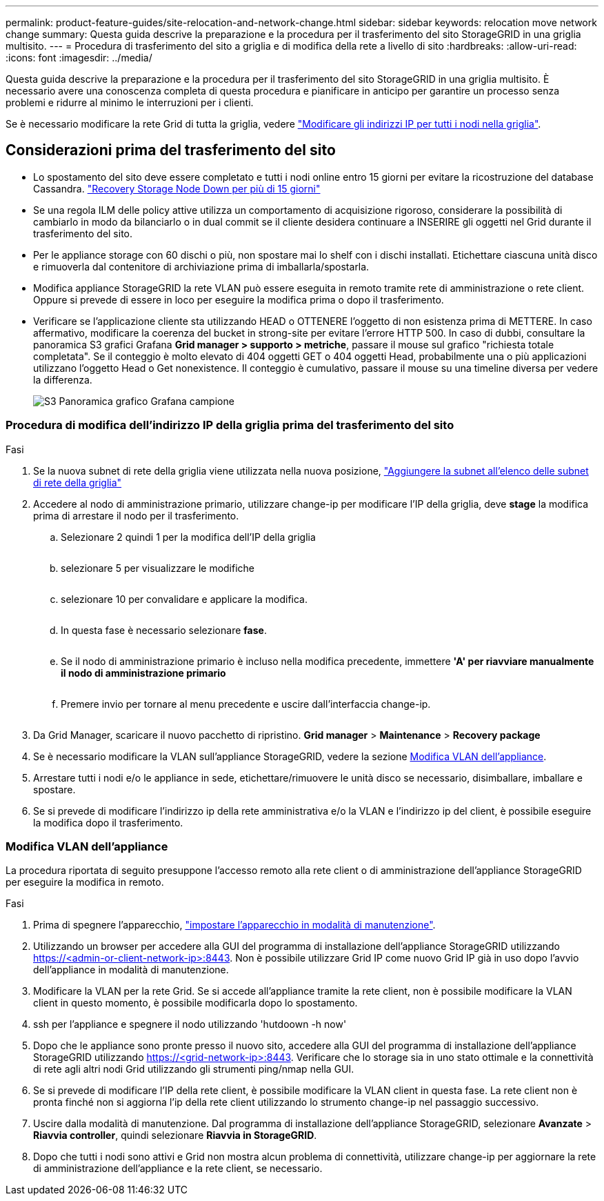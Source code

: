 ---
permalink: product-feature-guides/site-relocation-and-network-change.html 
sidebar: sidebar 
keywords: relocation move network change 
summary: Questa guida descrive la preparazione e la procedura per il trasferimento del sito StorageGRID in una griglia multisito. 
---
= Procedura di trasferimento del sito a griglia e di modifica della rete a livello di sito
:hardbreaks:
:allow-uri-read: 
:icons: font
:imagesdir: ../media/


[role="lead"]
Questa guida descrive la preparazione e la procedura per il trasferimento del sito StorageGRID in una griglia multisito. È necessario avere una conoscenza completa di questa procedura e pianificare in anticipo per garantire un processo senza problemi e ridurre al minimo le interruzioni per i clienti.

Se è necessario modificare la rete Grid di tutta la griglia, vedere
link:https://docs.netapp.com/us-en/storagegrid-118/maintain/changing-nodes-network-configuration.html["Modificare gli indirizzi IP per tutti i nodi nella griglia"].



== Considerazioni prima del trasferimento del sito

* Lo spostamento del sito deve essere completato e tutti i nodi online entro 15 giorni per evitare la ricostruzione del database Cassandra.
link:https://docs.netapp.com/us-en/storagegrid-118/maintain/recovering-storage-node-that-has-been-down-more-than-15-days.html["Recovery Storage Node Down per più di 15 giorni"^]
* Se una regola ILM delle policy attive utilizza un comportamento di acquisizione rigoroso, considerare la possibilità di cambiarlo in modo da bilanciarlo o in dual commit se il cliente desidera continuare a INSERIRE gli oggetti nel Grid durante il trasferimento del sito.
* Per le appliance storage con 60 dischi o più, non spostare mai lo shelf con i dischi installati.  Etichettare ciascuna unità disco e rimuoverla dal contenitore di archiviazione prima di imballarla/spostarla.
* Modifica appliance StorageGRID la rete VLAN può essere eseguita in remoto tramite rete di amministrazione o rete client.  Oppure si prevede di essere in loco per eseguire la modifica prima o dopo il trasferimento.
* Verificare se l'applicazione cliente sta utilizzando HEAD o OTTENERE l'oggetto di non esistenza prima di METTERE. In caso affermativo, modificare la coerenza del bucket in strong-site per evitare l'errore HTTP 500.  In caso di dubbi, consultare la panoramica S3 grafici Grafana *Grid manager > supporto > metriche*, passare il mouse sul grafico "richiesta totale completata".  Se il conteggio è molto elevato di 404 oggetti GET o 404 oggetti Head, probabilmente una o più applicazioni utilizzano l'oggetto Head o Get nonexistence. Il conteggio è cumulativo, passare il mouse su una timeline diversa per vedere la differenza.
+
image:site-relocation/s3-completed-request.png["S3 Panoramica grafico Grafana campione"]





=== Procedura di modifica dell'indirizzo IP della griglia prima del trasferimento del sito

.Fasi
. Se la nuova subnet di rete della griglia viene utilizzata nella nuova posizione,
link:https://docs.netapp.com/us-en/storagegrid-118/expand/updating-subnets-for-grid-network.htmll["Aggiungere la subnet all'elenco delle subnet di rete della griglia"^]
. Accedere al nodo di amministrazione primario, utilizzare change-ip per modificare l'IP della griglia, deve *stage* la modifica prima di arrestare il nodo per il trasferimento.
+
.. Selezionare 2 quindi 1 per la modifica dell'IP della griglia
+
image:site-relocation/ip-change-1.png[""]

.. selezionare 5 per visualizzare le modifiche
+
image:site-relocation/ip-change-2.png[""]

.. selezionare 10 per convalidare e applicare la modifica.
+
image:site-relocation/ip-change-3.png[""]

.. In questa fase è necessario selezionare *fase*.
+
image:site-relocation/ip-change-4.png[""]

.. Se il nodo di amministrazione primario è incluso nella modifica precedente, immettere *'A' per riavviare manualmente il nodo di amministrazione primario*
+
image:site-relocation/ip-change-5.png[""]

.. Premere invio per tornare al menu precedente e uscire dall'interfaccia change-ip.
+
image:site-relocation/ip-change-6.png[""]



. Da Grid Manager, scaricare il nuovo pacchetto di ripristino. *Grid manager* > *Maintenance* > *Recovery package*
. Se è necessario modificare la VLAN sull'appliance StorageGRID, vedere la sezione <<Modifica VLAN dell'appliance>>.
. Arrestare tutti i nodi e/o le appliance in sede, etichettare/rimuovere le unità disco se necessario, disimballare, imballare e spostare.
. Se si prevede di modificare l'indirizzo ip della rete amministrativa e/o la VLAN e l'indirizzo ip del client, è possibile eseguire la modifica dopo il trasferimento.




=== Modifica VLAN dell'appliance

La procedura riportata di seguito presuppone l'accesso remoto alla rete client o di amministrazione dell'appliance StorageGRID per eseguire la modifica in remoto.

.Fasi
. Prima di spegnere l'apparecchio,
link:https://docs.netapp.com/us-en/storagegrid-appliances/commonhardware/placing-appliance-into-maintenance-mode.html["impostare l'apparecchio in modalità di manutenzione"].
. Utilizzando un browser per accedere alla GUI del programma di installazione dell'appliance StorageGRID utilizzando https://<admin-or-client-network-ip>:8443[].  Non è possibile utilizzare Grid IP come nuovo Grid IP già in uso dopo l'avvio dell'appliance in modalità di manutenzione.
. Modificare la VLAN per la rete Grid.  Se si accede all'appliance tramite la rete client, non è possibile modificare la VLAN client in questo momento, è possibile modificarla dopo lo spostamento.
. ssh per l'appliance e spegnere il nodo utilizzando 'hutdoown -h now'
. Dopo che le appliance sono pronte presso il nuovo sito, accedere alla GUI del programma di installazione dell'appliance StorageGRID utilizzando https://<grid-network-ip>:8443[].  Verificare che lo storage sia in uno stato ottimale e la connettività di rete agli altri nodi Grid utilizzando gli strumenti ping/nmap nella GUI.
. Se si prevede di modificare l'IP della rete client, è possibile modificare la VLAN client in questa fase.  La rete client non è pronta finché non si aggiorna l'ip della rete client utilizzando lo strumento change-ip nel passaggio successivo.
. Uscire dalla modalità di manutenzione. Dal programma di installazione dell'appliance StorageGRID, selezionare *Avanzate* > *Riavvia controller*, quindi selezionare *Riavvia in StorageGRID*.
. Dopo che tutti i nodi sono attivi e Grid non mostra alcun problema di connettività, utilizzare change-ip per aggiornare la rete di amministrazione dell'appliance e la rete client, se necessario.

